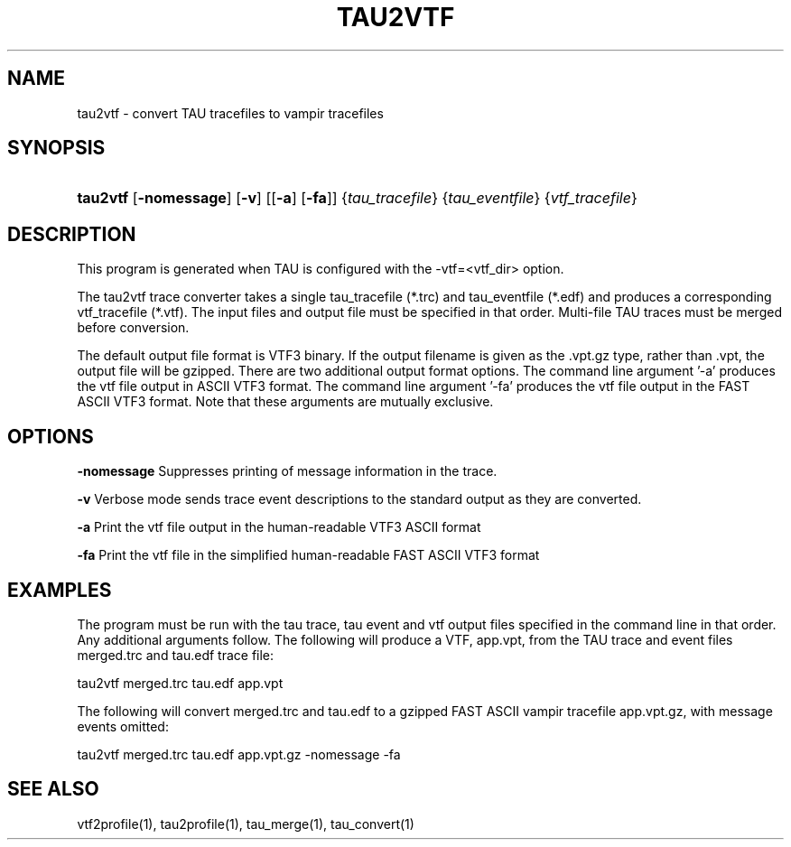 .\" ** You probably do not want to edit this file directly **
.\" It was generated using the DocBook XSL Stylesheets (version 1.69.1).
.\" Instead of manually editing it, you probably should edit the DocBook XML
.\" source for it and then use the DocBook XSL Stylesheets to regenerate it.
.TH "TAU2VTF" "1" "12/12/2008" "" "Tools"
.\" disable hyphenation
.nh
.\" disable justification (adjust text to left margin only)
.ad l
.SH "NAME"
tau2vtf \- convert TAU tracefiles to vampir tracefiles
.SH "SYNOPSIS"
.HP 8
\fBtau2vtf\fR [\fB\-nomessage\fR] [\fB\-v\fR] [[\fB\-a\fR] [\fB\-fa\fR]] {\fItau_tracefile\fR} {\fItau_eventfile\fR} {\fIvtf_tracefile\fR}
.SH "DESCRIPTION"
.PP
This program is generated when TAU is configured with the \-vtf=<vtf_dir> option.
.PP
The tau2vtf trace converter takes a single tau_tracefile (*.trc) and tau_eventfile (*.edf) and produces a corresponding vtf_tracefile (*.vtf). The input files and output file must be specified in that order. Multi\-file TAU traces must be merged before conversion.
.PP
The default output file format is VTF3 binary. If the output filename is given as the .vpt.gz type, rather than .vpt, the output file will be gzipped. There are two additional output format options. The command line argument '\-a' produces the vtf file output in ASCII VTF3 format. The command line argument '\-fa' produces the vtf file output in the FAST ASCII VTF3 format. Note that these arguments are mutually exclusive.
.SH "OPTIONS"
.PP
\fB\-nomessage\fR
Suppresses printing of message information in the trace.
.PP
\fB\-v\fR
Verbose mode sends trace event descriptions to the standard output as they are converted.
.PP
\fB\-a\fR
Print the vtf file output in the human\-readable VTF3 ASCII format
.PP
\fB\-fa\fR
Print the vtf file in the simplified human\-readable FAST ASCII VTF3 format
.SH "EXAMPLES"
.PP
The program must be run with the tau trace, tau event and vtf output files specified in the command line in that order. Any additional arguments follow. The following will produce a VTF, app.vpt, from the TAU trace and event files merged.trc and tau.edf trace file:
.sp
.nf
tau2vtf merged.trc tau.edf app.vpt
      
.fi
.sp
The following will convert merged.trc and tau.edf to a gzipped FAST ASCII vampir tracefile app.vpt.gz, with message events omitted:
.sp
.nf
tau2vtf merged.trc tau.edf app.vpt.gz \-nomessage \-fa
      
.fi
.sp
.SH "SEE ALSO"
.PP
vtf2profile(1),
tau2profile(1),
tau_merge(1),
tau_convert(1)
